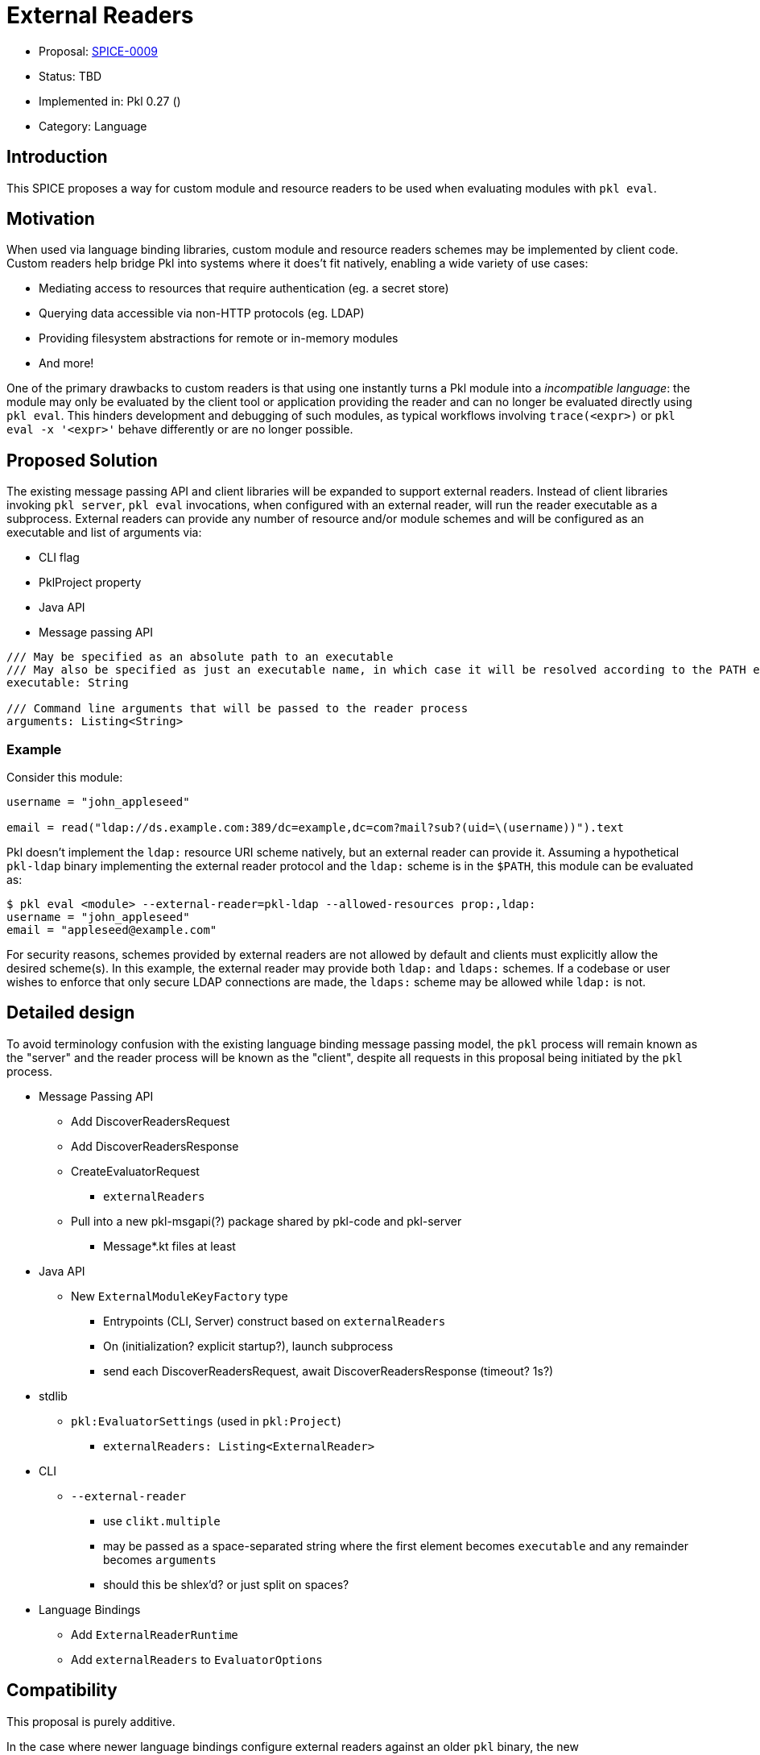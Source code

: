 = External Readers

* Proposal: link:./SPICE-0009-external-readers.adoc[SPICE-0009]
* Status: TBD
* Implemented in: Pkl 0.27 ()
* Category: Language

== Introduction

This SPICE proposes a way for custom module and resource readers to be used when evaluating modules with `pkl eval`.

== Motivation

When used via language binding libraries, custom module and resource readers schemes may be implemented by client code.
Custom readers help bridge Pkl into systems where it does't fit natively, enabling a wide variety of use cases:

* Mediating access to resources that require authentication (eg. a secret store)
* Querying data accessible via non-HTTP protocols (eg. LDAP)
* Providing filesystem abstractions for remote or in-memory modules
* And more!

One of the primary drawbacks to custom readers is that using one instantly turns a Pkl module into a _incompatible language_: the module may only be evaluated by the client tool or application providing the reader and can no longer be evaluated directly using `pkl eval`.
This hinders development and debugging of such modules, as typical workflows involving `trace(<expr>)` or `pkl eval -x '<expr>'` behave differently or are no longer possible.

== Proposed Solution

The existing message passing API and client libraries will be expanded to support external readers.
Instead of client libraries invoking `pkl server`, `pkl eval` invocations, when configured with an external reader, will run the reader executable as a subprocess.
External readers can provide any number of resource and/or module schemes and will be configured as an executable and list of arguments via:

* CLI flag
* PklProject property
* Java API
* Message passing API

[source,pkl]
----
/// May be specified as an absolute path to an executable
/// May also be specified as just an executable name, in which case it will be resolved according to the PATH environment variable
executable: String

/// Command line arguments that will be passed to the reader process
arguments: Listing<String>
----

=== Example

Consider this module:

[source,pkl]
----
username = "john_appleseed"

email = read("ldap://ds.example.com:389/dc=example,dc=com?mail?sub?(uid=\(username))").text
----

Pkl doesn't implement the `ldap:` resource URI scheme natively, but an external reader can provide it.
Assuming a hypothetical `pkl-ldap` binary implementing the external reader protocol and the `ldap:` scheme is in the `$PATH`, this module can be evaluated as:

[source,text]
----
$ pkl eval <module> --external-reader=pkl-ldap --allowed-resources prop:,ldap:
username = "john_appleseed"
email = "appleseed@example.com"
----

For security reasons, schemes provided by external readers are not allowed by default and clients must explicitly allow the desired scheme(s).
In this example, the external reader may provide both `ldap:` and `ldaps:` schemes.
If a codebase or user wishes to enforce that only secure LDAP connections are made, the `ldaps:` scheme may be allowed while `ldap:` is not.

== Detailed design

To avoid terminology confusion with the existing language binding message passing model, the `pkl` process will remain known as the "server" and the reader process will be known as the "client", despite all requests in this proposal being initiated by the `pkl` process.

* Message Passing API
** Add DiscoverReadersRequest
** Add DiscoverReadersResponse
** CreateEvaluatorRequest
*** `externalReaders`
** Pull into a new pkl-msgapi(?) package shared by pkl-code and pkl-server
*** Message*.kt files at least

* Java API
** New `ExternalModuleKeyFactory` type
*** Entrypoints (CLI, Server) construct based on `externalReaders`
*** On (initialization? explicit startup?), launch subprocess
*** send each DiscoverReadersRequest, await DiscoverReadersResponse (timeout? 1s?)

* stdlib
** `pkl:EvaluatorSettings` (used in `pkl:Project`)
*** `externalReaders: Listing<ExternalReader>`

* CLI
** `--external-reader`
*** use `clikt.multiple`
*** may be passed as a space-separated string where the first element becomes `executable` and any remainder becomes `arguments`
*** should this be shlex'd? or just split on spaces?

* Language Bindings
** Add `ExternalReaderRuntime`
** Add `externalReaders` to `EvaluatorOptions`

== Compatibility

This proposal is purely additive.

In the case where newer language bindings configure external readers against an older `pkl` binary, the new `CreateEvaluatorRequest.externalReaders` field will be ignored silently. If module evaluation relies on configured external readers, it will fail accordingly.

== Future directions

* Support for specifying URIs for external reader executables so they may be distributed in Pkl packages.
This is potentially very valuable for statically compiled reader binaries, but significantly complicates the implementation.
The design, as proposed, does not prohibit implementing this as a future enhancement.
This would also make it very convenient to provide friendly, type-safe Pkl APIs for complex reader URI schemes instead of having the "stringly-typed" URI as the primary API, e.g. building on the `ldap:` example:
+
[source,pkl]
----
typealias LDAPResult = Mapping<String, Listing<String>>

class LDAPQuery {
    protocol: *"ldap"|"ldaps"
    host: String
    port: UInt16 = 389
    baseDN: String
    attributes: Listing<String>
    scope: *"base"|"one"|"sub"
    filter: String = "(&)" // matches anything

    fixed results: Listing<LDAPResult> = new json.Parser { useMapping = true }.parse(
        read("\(protocol)://\(host):\(port)/\(baseDN)?\(attributes.join(","))?\(scope)?\(filter)").text
    )
}

local queryResults = new LDAPQuery {
    host = "ds.example.com"
    baseDN = "dc=example,dc=com"
    attributes { "mail" }
    scope = "sub"
    filter = "(uid=\(username))"
}.results

username = "john_appleseed"

email = queryResults[0]["mail"][0]
----
* Java library for bindings to support being an external reader client
* To improve CLI ergonomics, could implement additive `--allow-resources`/`--allow-modules` args (current flags replace full list)
* Manage external reader processes separately from EvaluatorImpl lifetime
** Potential large savings in per-evaluator overhead for Java API and Language Binding usage
** Savings for CLI usage (primary use case) would be minimal
** Code is more complicated (need an ExternalReaderManager sort of mechanism tracking unique commands => processes)
** Change could be made as followup work with only changes to Java APIs and internals

== Alternatives considered

=== One shot, per-read subprocesses

Instead of "persistent" reader processes invoked during evaluator initialization.
Instead of using the msgpack message-passing API, reader binaries could be invoked with the read URI as a CLI argument and return their result on standard output.
This potentially greatly lowers the barrier to entry for implementing external readers, even allowing them to be implemented by shell scripts.

This approach does not have a clean way to support globbed reads.
To resolve globs, Pkl can require many list modules/resources requests.
It's not clear one-shot reader processes would be invoked differently to distinguish read requests from list requests.
Multiple invocations would also have potentially significant overhead, especially for readers implemented in interpreted languages.

There is definitely value in supporting significantly reduced barrier to reader implementation, especially when globbing is not required.
One way this gap might be closed is with a "shim" reader process that translates the message passing API calls to subprocess invocations:

[source,text]
----
$ pkl eval <module> --external-reader 'pkl-cmd ldap=pkl-ldap.sh' --allowed-resources prop:,ldap:
username = "john_appleseed"
email = "appleseed@example.com"
----

It may even make sense for the `pkl` binary itself to provide this functionality.

=== Up-front scheme -> reader registration

Instead of Pkl starting reader subprocesses and discovering supported schemes during evaluator initialization, an alternative approach would be to explicit register this mapping.
This would allow reader processes to be launched on first read instead of during evaluator initialization.
This is more efficient in cases where the reader is not actually needed, but requires a greater amount of up-front configuration, especially when the same reader executable will be used for multiple schemes.

[source,text]
----
$ pkl eval <module> --external-resource-reader ldap=pkl-ldap --allowed-resources prop:,ldap:
username = "john_appleseed"
email = "appleseed@example.com"
----

This approach raises a few questions:

* Should declaring an external reader automatically allow reads for its scheme?
Declaring explicit allowed resources should probably disable this behavior.
* What happens when a reader doesn't support the scheme it is declared for?
